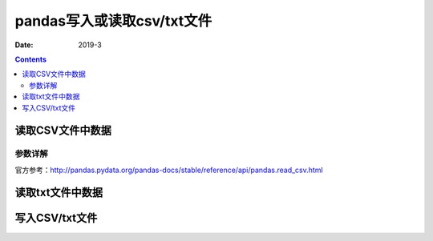 .. _io_csv:

======================================================================================================================================================
pandas写入或读取csv/txt文件
======================================================================================================================================================

:Date: 2019-3

.. contents::



.. _io.read_csv_table:

读取CSV文件中数据
======================================================================================================================================================


参数详解
------------------------------------------------------------------------------------------------------------------------------------------------------
 
官方参考：http://pandas.pydata.org/pandas-docs/stable/reference/api/pandas.read_csv.html

读取txt文件中数据
======================================================================================================================================================


.. _io.store_in_csv:

写入CSV/txt文件
======================================================================================================================================================
